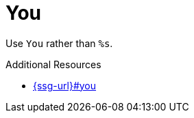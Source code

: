 :navtitle: You
:keywords: reference, rule, You

= You

Use `You` rather than `%s`.

.Additional Resources

* link:{ssg-url}#you[]

